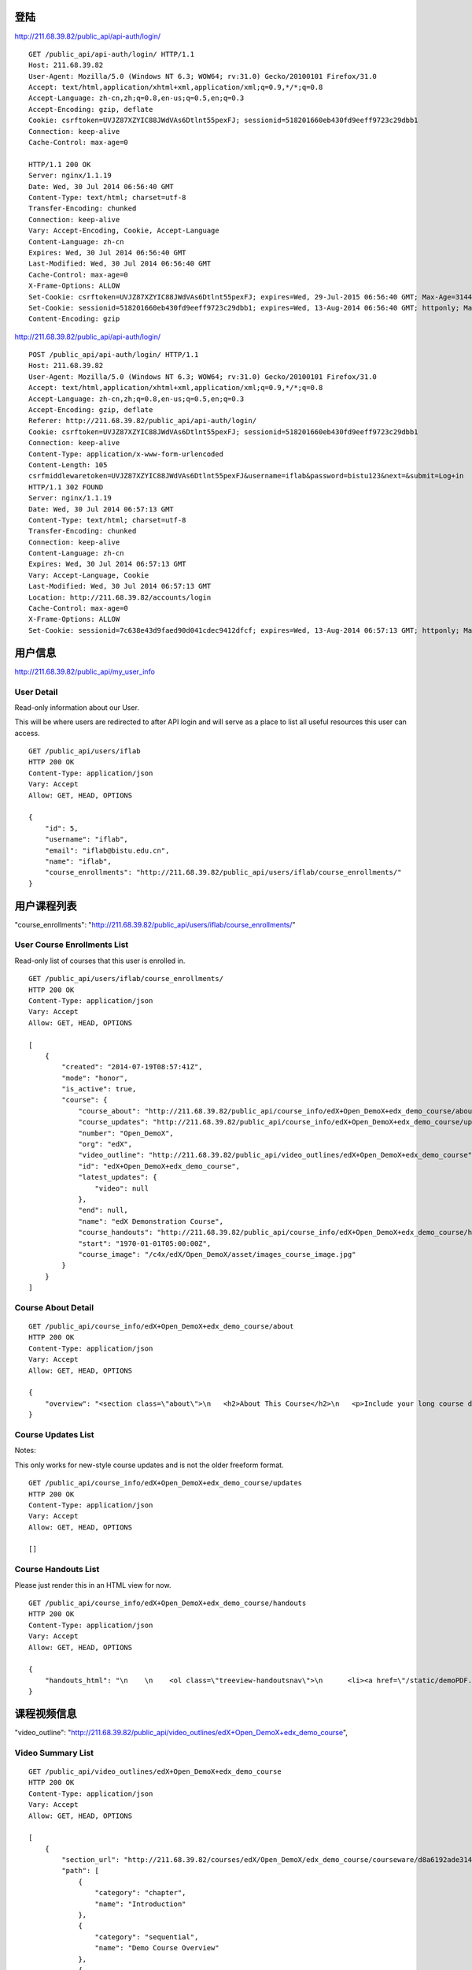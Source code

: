 
登陆
====

http://211.68.39.82/public_api/api-auth/login/

::

    GET /public_api/api-auth/login/ HTTP/1.1
    Host: 211.68.39.82
    User-Agent: Mozilla/5.0 (Windows NT 6.3; WOW64; rv:31.0) Gecko/20100101 Firefox/31.0
    Accept: text/html,application/xhtml+xml,application/xml;q=0.9,*/*;q=0.8
    Accept-Language: zh-cn,zh;q=0.8,en-us;q=0.5,en;q=0.3
    Accept-Encoding: gzip, deflate
    Cookie: csrftoken=UVJZ87XZYIC88JWdVAs6Dtlnt55pexFJ; sessionid=518201660eb430fd9eeff9723c29dbb1
    Connection: keep-alive
    Cache-Control: max-age=0
    
    HTTP/1.1 200 OK
    Server: nginx/1.1.19
    Date: Wed, 30 Jul 2014 06:56:40 GMT
    Content-Type: text/html; charset=utf-8
    Transfer-Encoding: chunked
    Connection: keep-alive
    Vary: Accept-Encoding, Cookie, Accept-Language
    Content-Language: zh-cn
    Expires: Wed, 30 Jul 2014 06:56:40 GMT
    Last-Modified: Wed, 30 Jul 2014 06:56:40 GMT
    Cache-Control: max-age=0
    X-Frame-Options: ALLOW
    Set-Cookie: csrftoken=UVJZ87XZYIC88JWdVAs6Dtlnt55pexFJ; expires=Wed, 29-Jul-2015 06:56:40 GMT; Max-Age=31449600; Path=/
    Set-Cookie: sessionid=518201660eb430fd9eeff9723c29dbb1; expires=Wed, 13-Aug-2014 06:56:40 GMT; httponly; Max-Age=1209600; Path=/
    Content-Encoding: gzip


http://211.68.39.82/public_api/api-auth/login/

::

    POST /public_api/api-auth/login/ HTTP/1.1
    Host: 211.68.39.82
    User-Agent: Mozilla/5.0 (Windows NT 6.3; WOW64; rv:31.0) Gecko/20100101 Firefox/31.0
    Accept: text/html,application/xhtml+xml,application/xml;q=0.9,*/*;q=0.8
    Accept-Language: zh-cn,zh;q=0.8,en-us;q=0.5,en;q=0.3
    Accept-Encoding: gzip, deflate
    Referer: http://211.68.39.82/public_api/api-auth/login/
    Cookie: csrftoken=UVJZ87XZYIC88JWdVAs6Dtlnt55pexFJ; sessionid=518201660eb430fd9eeff9723c29dbb1
    Connection: keep-alive
    Content-Type: application/x-www-form-urlencoded
    Content-Length: 105
    csrfmiddlewaretoken=UVJZ87XZYIC88JWdVAs6Dtlnt55pexFJ&username=iflab&password=bistu123&next=&submit=Log+in
    HTTP/1.1 302 FOUND
    Server: nginx/1.1.19
    Date: Wed, 30 Jul 2014 06:57:13 GMT
    Content-Type: text/html; charset=utf-8
    Transfer-Encoding: chunked
    Connection: keep-alive
    Content-Language: zh-cn
    Expires: Wed, 30 Jul 2014 06:57:13 GMT
    Vary: Accept-Language, Cookie
    Last-Modified: Wed, 30 Jul 2014 06:57:13 GMT
    Location: http://211.68.39.82/accounts/login
    Cache-Control: max-age=0
    X-Frame-Options: ALLOW
    Set-Cookie: sessionid=7c638e43d9faed90d041cdec9412dfcf; expires=Wed, 13-Aug-2014 06:57:13 GMT; httponly; Max-Age=1209600; Path=/


 
用户信息
========


http://211.68.39.82/public_api/my_user_info

User Detail
-----------
Read-only information about our User.

This will be where users are redirected to after API login and will serve as a place to list all useful resources this user can access.

::

    GET /public_api/users/iflab
    HTTP 200 OK
    Content-Type: application/json
    Vary: Accept
    Allow: GET, HEAD, OPTIONS

    {
        "id": 5, 
        "username": "iflab", 
        "email": "iflab@bistu.edu.cn", 
        "name": "iflab", 
        "course_enrollments": "http://211.68.39.82/public_api/users/iflab/course_enrollments/"
    }



用户课程列表
=============

"course_enrollments": "http://211.68.39.82/public_api/users/iflab/course_enrollments/"

User Course Enrollments List
----------------------------

Read-only list of courses that this user is enrolled in.

::

    GET /public_api/users/iflab/course_enrollments/
    HTTP 200 OK
    Content-Type: application/json
    Vary: Accept
    Allow: GET, HEAD, OPTIONS

    [
        {
            "created": "2014-07-19T08:57:41Z", 
            "mode": "honor", 
            "is_active": true, 
            "course": {
                "course_about": "http://211.68.39.82/public_api/course_info/edX+Open_DemoX+edx_demo_course/about", 
                "course_updates": "http://211.68.39.82/public_api/course_info/edX+Open_DemoX+edx_demo_course/updates", 
                "number": "Open_DemoX", 
                "org": "edX", 
                "video_outline": "http://211.68.39.82/public_api/video_outlines/edX+Open_DemoX+edx_demo_course", 
                "id": "edX+Open_DemoX+edx_demo_course", 
                "latest_updates": {
                    "video": null
                }, 
                "end": null, 
                "name": "edX Demonstration Course", 
                "course_handouts": "http://211.68.39.82/public_api/course_info/edX+Open_DemoX+edx_demo_course/handouts", 
                "start": "1970-01-01T05:00:00Z", 
                "course_image": "/c4x/edX/Open_DemoX/asset/images_course_image.jpg"
            }
        }
    ]



Course About Detail
-------------------

::

    GET /public_api/course_info/edX+Open_DemoX+edx_demo_course/about
    HTTP 200 OK
    Content-Type: application/json
    Vary: Accept
    Allow: GET, HEAD, OPTIONS

    {
        "overview": "<section class=\"about\">\n   <h2>About This Course</h2>\n   <p>Include your long course description here. The long course description should contain 150-400 words.</p>\n\n   <p>This is paragraph 2 of the long course description. Add more paragraphs as needed. Make sure to enclose them in paragraph tags.</p>\n </section>\n\n <section class=\"prerequisites\">\n   <h2>Prerequisites</h2>\n   <p>Add information about course prerequisites here.</p>\n </section>\n\n <section class=\"course-staff\">\n   <h2>Course Staff</h2>\n   <article class=\"teacher\">\n     <div class=\"teacher-image\">\n       <img src=\"/static/images/pl-faculty.png\" align=\"left\" style=\"margin:0 20 px 0\">\n     </div>\n\n     <h3>Staff Member #1</h3>\n     <p>Biography of instructor/staff member #1</p>\n   </article>\n\n   <article class=\"teacher\">\n     <div class=\"teacher-image\">\n       <img src=\"/static/images/pl-faculty.png\" align=\"left\" style=\"margin:0 20 px 0\">\n     </div>\n\n     <h3>Staff Member #2</h3>\n     <p>Biography of instructor/staff member #2</p>\n   </article>\n </section>\n\n <section class=\"faq\">\n   <section class=\"responses\">\n     <h2>Frequently Asked Questions</h2>\n     <article class=\"response\">\n       <h3>Do I need to buy a textbook?</h3>\n       <p>No, a free online version of Chemistry: Principles, Patterns, and Applications, First Edition by Bruce Averill and Patricia Eldredge will be available, though you can purchase a printed version (published by FlatWorld Knowledge) if you\u2019d like.</p>\n     </article>\n\n     <article class=\"response\">\n       <h3>Question #2</h3>\n       <p>Your answer would be displayed here.</p>\n     </article>\n   </section>\n </section>"
    }



Course Updates List
-------------------

Notes:

This only works for new-style course updates and is not the older freeform format.

::

    GET /public_api/course_info/edX+Open_DemoX+edx_demo_course/updates
    HTTP 200 OK
    Content-Type: application/json
    Vary: Accept
    Allow: GET, HEAD, OPTIONS

    []


Course Handouts List
--------------------

Please just render this in an HTML view for now.

::

    GET /public_api/course_info/edX+Open_DemoX+edx_demo_course/handouts
    HTTP 200 OK
    Content-Type: application/json
    Vary: Accept
    Allow: GET, HEAD, OPTIONS

    {
        "handouts_html": "\n    \n    <ol class=\"treeview-handoutsnav\">\n      <li><a href=\"/static/demoPDF.pdf\"> Example handout </a> </li>\n    \n   </ol>\n\n  \n  \n"
    }



课程视频信息
============

"video_outline": "http://211.68.39.82/public_api/video_outlines/edX+Open_DemoX+edx_demo_course",

Video Summary List
------------------

::

    GET /public_api/video_outlines/edX+Open_DemoX+edx_demo_course
    HTTP 200 OK
    Content-Type: application/json
    Vary: Accept
    Allow: GET, HEAD, OPTIONS

    [
        {
            "section_url": "http://211.68.39.82/courses/edX/Open_DemoX/edx_demo_course/courseware/d8a6192ade314473a78242dfeedfbf5b/edx_introduction/", 
            "path": [
                {
                    "category": "chapter", 
                    "name": "Introduction"
                }, 
                {
                    "category": "sequential", 
                    "name": "Demo Course Overview"
                }, 
                {
                    "category": "vertical", 
                    "name": "Introduction: Video and Sequences"
                }
            ], 
            "named_path": [
                "Introduction", 
                "Demo Course Overview"
            ], 
            "summary": {
                "category": "video", 
                "name": "Welcome!", 
                "video_url": "https://s3.amazonaws.com/edx-course-videos/edx-edx101/EDXSPCPJSP13-H010000_100.mp4", 
                "video_thumbnail_url": null, 
                "duration": null, 
                "id": "edX+Open_DemoX+edx_demo_course+video+0b9e39477cf34507a7a48f74be381fdd", 
                "size": 200000000
            }
        }, 
        {
            "section_url": "http://211.68.39.82/courses/edX/Open_DemoX/edx_demo_course/courseware/interactive_demonstrations/19a30717eff543078a5d94ae9d6c18a5/", 
            "path": [
                {
                    "category": "chapter", 
                    "name": "Example Week 1: Getting Started"
                }, 
                {
                    "category": "sequential", 
                    "name": "Lesson 1 - Getting Started"
                }, 
                {
                    "category": "vertical", 
                    "name": "Working with Videos"
                }
            ], 
            "named_path": [
                "Example Week 1: Getting Started", 
                "Lesson 1 - Getting Started"
            ], 
            "summary": {
                "category": "video", 
                "name": "Building a Computer Memory Element", 
                "video_url": "", 
                "video_thumbnail_url": null, 
                "duration": null, 
                "id": "edX+Open_DemoX+edx_demo_course+video+3302549fc54048ffba298bad96299f8f", 
                "size": 200000000
            }
        }, 
        {
            "section_url": "http://211.68.39.82/courses/edX/Open_DemoX/edx_demo_course/courseware/interactive_demonstrations/19a30717eff543078a5d94ae9d6c18a5/", 
            "path": [
                {
                    "category": "chapter", 
                    "name": "Example Week 1: Getting Started"
                }, 
                {
                    "category": "sequential", 
                    "name": "Lesson 1 - Getting Started"
                }, 
                {
                    "category": "vertical", 
                    "name": "Video Demonstrations"
                }
            ], 
            "named_path": [
                "Example Week 1: Getting Started", 
                "Lesson 1 - Getting Started"
            ], 
            "summary": {
                "category": "video", 
                "name": "Biology Demonstration", 
                "video_url": "", 
                "video_thumbnail_url": null, 
                "duration": null, 
                "id": "edX+Open_DemoX+edx_demo_course+video+ab98b0e385e64445ae97e730ffdf17e7", 
                "size": 200000000
            }
        }, 
        {
            "section_url": "http://211.68.39.82/courses/edX/Open_DemoX/edx_demo_course/courseware/interactive_demonstrations/19a30717eff543078a5d94ae9d6c18a5/", 
            "path": [
                {
                    "category": "chapter", 
                    "name": "Example Week 1: Getting Started"
                }, 
                {
                    "category": "sequential", 
                    "name": "Lesson 1 - Getting Started"
                }, 
                {
                    "category": "vertical", 
                    "name": "Video Presentation Styles"
                }
            ], 
            "named_path": [
                "Example Week 1: Getting Started", 
                "Lesson 1 - Getting Started"
            ], 
            "summary": {
                "category": "video", 
                "name": "Connecting a Circuit and a Circuit Diagram", 
                "video_url": "", 
                "video_thumbnail_url": null, 
                "duration": null, 
                "id": "edX+Open_DemoX+edx_demo_course+video+636541acbae448d98ab484b028c9a7f6", 
                "size": 200000000
            }
        }
    ]





video_url
---------

::


    "video_url": "https://s3.amazonaws.com/edx-course-videos/edx-edx101/EDXSPCPJSP13-H010000_100.mp4", 
